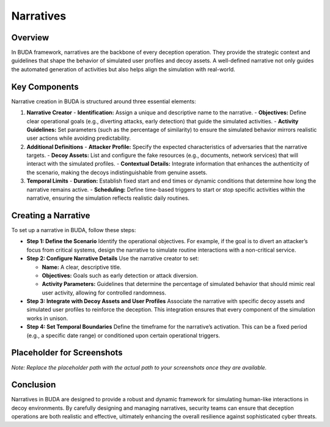 Narratives
==========

Overview
--------
In BUDA framework, narratives are the backbone of every deception operation. They provide the strategic context and guidelines that shape the behavior of simulated user profiles and decoy assets. A well-defined narrative not only guides the automated generation of activities but also helps align the simulation with real-world.

Key Components
--------------
Narrative creation in BUDA is structured around three essential elements:

1. **Narrative Creator**
   - **Identification:** Assign a unique and descriptive name to the narrative.
   - **Objectives:** Define clear operational goals (e.g., diverting attacks, early detection) that guide the simulated activities.
   - **Activity Guidelines:** Set parameters (such as the percentage of similarity) to ensure the simulated behavior mirrors realistic user actions while avoiding predictability.

2. **Additional Definitions**
   - **Attacker Profile:** Specify the expected characteristics of adversaries that the narrative targets.
   - **Decoy Assets:** List and configure the fake resources (e.g., documents, network services) that will interact with the simulated profiles.
   - **Contextual Details:** Integrate information that enhances the authenticity of the scenario, making the decoys indistinguishable from genuine assets.

3. **Temporal Limits**
   - **Duration:** Establish fixed start and end times or dynamic conditions that determine how long the narrative remains active.
   - **Scheduling:** Define time-based triggers to start or stop specific activities within the narrative, ensuring the simulation reflects realistic daily routines.

Creating a Narrative
--------------------
To set up a narrative in BUDA, follow these steps:

- **Step 1: Define the Scenario**  
  Identify the operational objectives. For example, if the goal is to divert an attacker’s focus from critical systems, design the narrative to simulate routine interactions with a non-critical service.

- **Step 2: Configure Narrative Details**  
  Use the narrative creator to set:
  
  - **Name:** A clear, descriptive title.
  - **Objectives:** Goals such as early detection or attack diversion.
  - **Activity Parameters:** Guidelines that determine the percentage of simulated behavior that should mimic real user activity, allowing for controlled randomness.

- **Step 3: Integrate with Decoy Assets and User Profiles**  
  Associate the narrative with specific decoy assets and simulated user profiles to reinforce the deception. This integration ensures that every component of the simulation works in unison.

- **Step 4: Set Temporal Boundaries**  
  Define the timeframe for the narrative’s activation. This can be a fixed period (e.g., a specific date range) or conditioned upon certain operational triggers.

Placeholder for Screenshots
----------------------------
.. image:: /path/to/your/narrative_screenshot_placeholder.png
   :alt: Screenshot of the Narrative Creation Interface
   :align: center
   :width: 80%

*Note: Replace the placeholder path with the actual path to your screenshots once they are available.*

Conclusion
----------
Narratives in BUDA are designed to provide a robust and dynamic framework for simulating human-like interactions in decoy environments. By carefully designing and managing narratives, security teams can ensure that deception operations are both realistic and effective, ultimately enhancing the overall resilience against sophisticated cyber threats.
